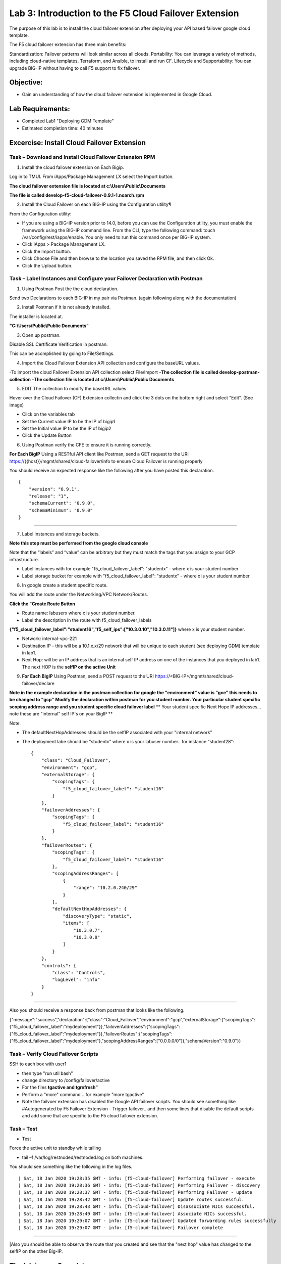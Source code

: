 Lab 3: Introduction to the F5 Cloud Failover Extension
====================================================

The purpose of this lab is to install the cloud failover extension after deploying your API based failover google cloud template.

The F5 cloud failover extension has three main benefits:

Standardization: Failover patterns will look similar across all clouds.
Portability: You can leverage a variety of methods, including cloud-native templates, Terraform, and Ansible, to install and run CF.
Lifecycle and Supportability: You can upgrade BIG-IP without having to call F5 support to fix failover.

Objective:
----------

-  Gain an understanding of how the cloud failover extension is implemented in Google Cloud.


Lab Requirements:
-----------------

-  Completed Lab1 "Deploying GDM Template"

-  Estimated completion time: 40 minutes

Excercise: Install Cloud Failover Extension
-------------------------------------------

Task – Download and Install Cloud Failover Extension RPM
~~~~~~~~~~~~~~~~~~~~~~~~~~~~~~~~~~~~~~~~~~~~~~~~~~~~~~~~

1. Install the cloud failover extension on Each Bigip.

Log in to TMUI. From iApps/Package Management LX select the Import button.

**The cloud failover extension file is located at c:\\Users\\Public\\Documents**

**The file is called develop-f5-cloud-failover-0.9.1-1.noarch.rpm**



2. Install the Cloud Failover on each BIG-IP using the Configuration utility¶

From the Configuration utility:

-   If you are using a BIG-IP version prior to 14.0, before you can use the Configuration utility, you must enable the framework using the BIG-IP command line. From the CLI, type the following command: touch /var/config/rest/iapps/enable. You only need to run this command once per BIG-IP system.
-   Click iApps > Package Management LX.
-   Click the Import button.
-   Click Choose File and then browse to the location you saved the RPM file, and then click Ok.
-   Click the Upload button. ::

|image015|



Task – Label Instances and Configure your Failover Declaration wtih Postman
~~~~~~~~~~~~~~~~~~~~~~~~~~~~~~~~~~~~~~~~~~~~~~~~~~~~~~~~~~~~~~~~~~~~~~~~~~~


1. Using Postman Post the the cloud declaration.

Send two Declarations to each BIG-IP in my pair via Postman. (again following along with the documentation)


2. Install Postman if it is not already installed.

The installer is located at.

**"C:\\Users\\Public\\Public Documents"**

3. Open up postman.

Disable SSL Certificate Verification in postman.

This can be accmplished by going to File/Settings.

|image017|

4. Import the Cloud Failover Extension API collection and configure the baseURL values.


-To import the cloud Failover Extension API collection select File\\Import
-**The collection file is called develop-postman-collection**
-**The collection file is located at c:\\Users\\Public\\Public Documents**



5. EDIT The collection to modify the baseURL values.

Hover over the Cloud Failover (CF) Extension collectin and click the 3 dots on the bottom right and select "Edit". (See image)

|image044|

- Click on the variables tab
- Set the Current value IP to be the IP of bigip1
- Set the Initial value IP to be the IP of bigip2
- Click the Update Button
    
|image045|

6. Using Postman verify the CFE to ensure it is running correctly.

**For Each BigIP** Using a RESTful API client like Postman, send a GET request to the URI https://{{host}}/mgmt/shared/cloud-failover/info to ensure Cloud Failover is running properly

You should receive an expected response like the following after you have posted this declaration. ::

                {
                    "version": "0.9.1",
                    "release": "1",
                    "schemaCurrent": "0.9.0",
                    "schemaMinimum": "0.9.0"
                }


_____

7. Label instances and storage buckets.

**Note this step must be performed from the google cloud console**

Note that the “labels” and “value” can be arbitrary but they must match the tags that you assign to your GCP infrastructure.

- Label instances with for example "f5_cloud_failover_label": "studentx" - where x is your student number
- Label storage bucket for example with "f5_cloud_failover_label": "studentx" - where x is your student number


8. In google create a student specific route.

You will add the route under the Networking/VPC Network/Routes.

**Click the "Create Route Button**


- Route name: labuserx where x is your student number.
      
- Label the description in the route with f5_cloud_failover_labels 
**{"f5_cloud_failover_label":"student16","f5_self_ips":["10.3.0.10","10.3.0.11"]}** 
where x is         your student number.
      
- Network: internal-vpc-221
      
- Destination IP - this will be a 10.1.x.x/29 network that will be unique to each student (see deploying GDM) template         in lab1.
      
- Next Hop: will be an IP address that is an internal self IP address on one of the instances that you deployed in             lab1. The next HOP is the **selfIP on the active Unit**
      
    
|image019|
      
    
9. **For Each BigIP** Using Postman, send a POST request to the URI https://<BIG-IP>/mgmt/shared/cloud-failover/declare

**Note in the example declaration in the postman collection for google the "environment" value is "gce" this needs to be changed to "gcp"**
**Modify the declaration within postman for you student number. Your particular student specific scoping address range and you student specific cloud failover label**
** Your student specific Next Hope IP addresses... note these are "internal" self IP's on your BigIP **

Note.

- The defaultNextHopAddresses should be the selfIP associated with your "internal network"
- The deployment labe should be "studentx" where x is your labuser number.. for instance "student28"::
    
                {
                    "class": "Cloud_Failover",
                    "environment": "gcp",
                    "externalStorage": {
                        "scopingTags": {
                            "f5_cloud_failover_label": "student16"
                        }
                    },
                    "failoverAddresses": {
                        "scopingTags": {
                            "f5_cloud_failover_label": "student16"
                        }
                    },
                    "failoverRoutes": {
                        "scopingTags": {
                            "f5_cloud_failover_label": "student16"
                        },
                        "scopingAddressRanges": [
                            {
                                "range": "10.2.0.240/29"
                            }
                        ],
                        "defaultNextHopAddresses": {
                            "discoveryType": "static",
                            "items": [
                                "10.3.0.7",
                                "10.3.0.8"
                            ]
                        }
                    },
                    "controls": {
                        "class": "Controls",
                        "logLevel": "info"
                    }
                }

_____

Also you should receive a response back from postman that looks like the following.


{"message":"success","declaration":{"class":"Cloud_Failover","environment":"gcp","externalStorage":{"scopingTags":{"f5_cloud_failover_label":"mydeployment"}},"failoverAddresses":{"scopingTags":{"f5_cloud_failover_label":"mydeployment"}},"failoverRoutes":{"scopingTags":{"f5_cloud_failover_label":"mydeployment"},"scopingAddressRanges":["0.0.0.0/0"]},"schemaVersion":"0.9.0"}}


  |image018|


Task – Verify Cloud Failover Scripts 
~~~~~~~~~~~~~~~~~~~~~~~~~~~~~~~~~~~~

  

SSH to each box with user1

- then type "run util bash"
- change directory to /config/failover/active
- For the files **tgactive and tgrefresh"** 
- Perform a "more" command .. for example "more tgactive"  
- Note the failvoer extension has disabled the Google API failover scripts. You should see something like #Autogenerated by F5 Failover Extension - Trigger failover.. and then some lines that disable the default scripts and add some that are specific to the F5 cloud failover extension.



Task – Test
~~~~~~~~~~~~~~~~~~~~~~~~~~~~~~~~~~~~~~~~~~~~~

- Test

Force the active unit to standby while tailing 

- tail –f /var/log/restnoded/restnoded.log on both machines.

You should see something like the following in the log files. ::

                | Sat, 18 Jan 2020 19:28:35 GMT - info: [f5-cloud-failover] Performing failover - execute
                | Sat, 18 Jan 2020 19:28:36 GMT - info: [f5-cloud-failover] Performing Failover - discovery
                | Sat, 18 Jan 2020 19:28:37 GMT - info: [f5-cloud-failover] Performing Failover - update
                | Sat, 18 Jan 2020 19:28:42 GMT - info: [f5-cloud-failover] Update routes successful.
                | Sat, 18 Jan 2020 19:28:43 GMT - info: [f5-cloud-failover] Disassociate NICs successful.
                | Sat, 18 Jan 2020 19:28:49 GMT - info: [f5-cloud-failover] Associate NICs successful.
                | Sat, 18 Jan 2020 19:29:07 GMT - info: [f5-cloud-failover] Updated forwarding rules successfully
                | Sat, 18 Jan 2020 19:29:07 GMT - info: [f5-cloud-failover] Failover complete

_____

|Also you should be able to observe the route that you created and see that the "next hop" value has changed to the selfIP on the other Big-IP.

The lab is now Complete.
------------------------



.. |image015| image:: media/image15.png
   :width: 13.04in
   :height: 9.04in
.. |image017| image:: media/image17.png
   :width: 17.4in
   :height: 10.78in
.. |image018| image:: media/image18.png
   :width: 18.79in
   :height: 7.64in
.. |image019| image:: media/image19.png
   :width: 7.89in
   :height: 9.42in
.. |image044| image:: media/image44.png
   :width: 4.35in
   :height: 2.51in
.. |image045| image:: media/image45.png
   :width: 11.22in
   :height: 9.06in
